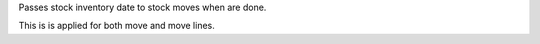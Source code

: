 Passes stock inventory date to stock moves when are done.

This is is applied for both move and move lines.
